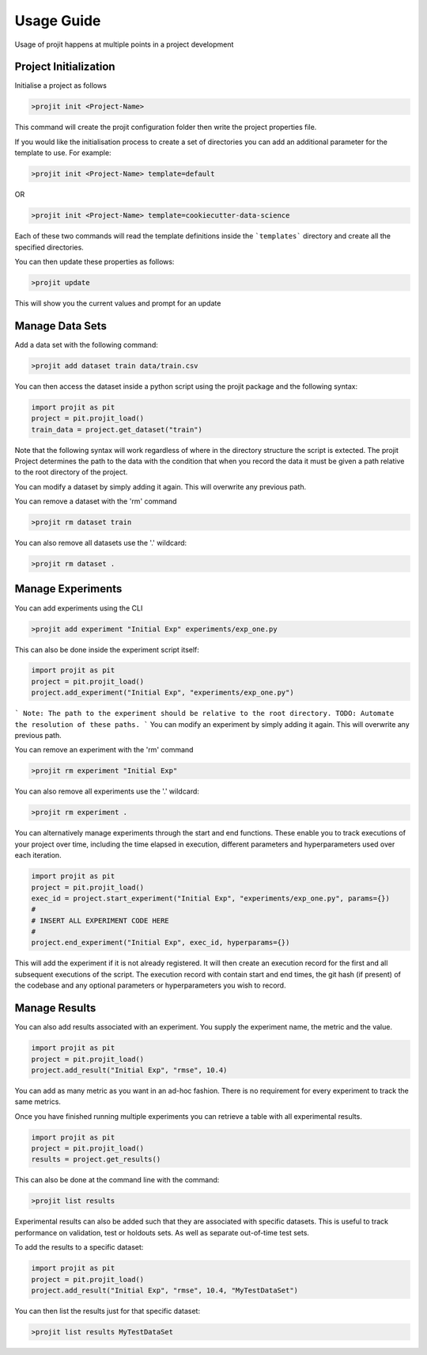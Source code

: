 Usage Guide
===========

Usage of projit happens at multiple points in a project development

Project Initialization
^^^^^^^^^^^^^^^^^^^^^^

Initialise a project as follows

.. code-block:: bash

    >projit init <Project-Name>

This command will create the projit configuration folder then write the project properties file.

If you would like the initialisation process to create a set of directories you can add an 
additional parameter for the template to use.
For example:

.. code-block:: bash

    >projit init <Project-Name> template=default

OR

.. code-block:: bash

    >projit init <Project-Name> template=cookiecutter-data-science

Each of these two commands will read the template definitions inside the
```templates``` directory and create all the specified directories.

You can then update these properties as follows:

.. code-block:: bash

    >projit update

This will show you the current values and prompt for an update


Manage Data Sets
^^^^^^^^^^^^^^^^^^^^

Add a data set with the following command:

.. code-block:: bash

    >projit add dataset train data/train.csv

You can then access the dataset inside a python script using the projit
package and the following syntax:

.. code-block:: python 

    import projit as pit
    project = pit.projit_load()
    train_data = project.get_dataset("train")

Note that the following syntax will work regardless of where in the directory structure the
script is extected. The projit Project determines the path to the data with the condition that
when you record the data it must be given a path relative to the root directory of the project.

You can modify a dataset by simply adding it again. This will overwrite any previous path.

You can remove a dataset with the 'rm' command

.. code-block:: bash

    >projit rm dataset train

You can also remove all datasets use the '.' wildcard:


.. code-block:: bash

    >projit rm dataset .


Manage Experiments
^^^^^^^^^^^^^^^^^^^^^

You can add experiments using the CLI

.. code-block:: bash

    >projit add experiment "Initial Exp" experiments/exp_one.py

This can also be done inside the experiment script itself:

.. code-block:: python

    import projit as pit
    project = pit.projit_load()
    project.add_experiment("Initial Exp", "experiments/exp_one.py")

```
Note: The path to the experiment should be relative to the root directory.
TODO: Automate the resolution of these paths.
```
You can modify an experiment by simply adding it again. This will overwrite any previous path.

You can remove an experiment with the 'rm' command

.. code-block:: bash

    >projit rm experiment "Initial Exp"

You can also remove all experiments use the '.' wildcard:

.. code-block:: bash

    >projit rm experiment .


You can alternatively manage experiments through the start and end functions.
These enable you to track executions of your project over time, including
the time elapsed in execution, different parameters and hyperparameters used
over each iteration.

.. code-block:: python

    import projit as pit
    project = pit.projit_load()
    exec_id = project.start_experiment("Initial Exp", "experiments/exp_one.py", params={})
    #
    # INSERT ALL EXPERIMENT CODE HERE
    #
    project.end_experiment("Initial Exp", exec_id, hyperparams={})

This will add the experiment if it is not already registered.
It will then create an execution record for the first and all subsequent executions of the script.
The execution record with contain start and end times, the git hash (if present) of the codebase
and any optional parameters or hyperparameters you wish to record.


Manage Results
^^^^^^^^^^^^^^^^^^^^^

You can also add results associated with an experiment. 
You supply the experiment name, the metric and the value.

.. code-block:: python

    import projit as pit
    project = pit.projit_load()
    project.add_result("Initial Exp", "rmse", 10.4)

You can add as many metric as you want in an ad-hoc fashion.
There is no requirement for every experiment to track the same metrics.

Once you have finished running multiple experiments you can retrieve
a table with all experimental results.

.. code-block:: python

    import projit as pit
    project = pit.projit_load()
    results = project.get_results()


This can also be done at the command line with the command:

.. code-block:: bash

    >projit list results


Experimental results can also be added such that they are associated with specific
datasets. This is useful to track performance on validation, test or holdouts sets.
As well as separate out-of-time test sets.

To add the results to a specific dataset:

.. code-block:: python

    import projit as pit
    project = pit.projit_load()
    project.add_result("Initial Exp", "rmse", 10.4, "MyTestDataSet")

You can then list the results just for that specific dataset:

.. code-block:: bash

    >projit list results MyTestDataSet










